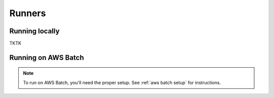 Runners
=======

Running locally
---------------

TKTK

.. _aws batch:

Running on AWS Batch
--------------------

.. note::
   To run on AWS Batch, you'll need the proper setup. See :ref:`aws batch setup` for instructions.
